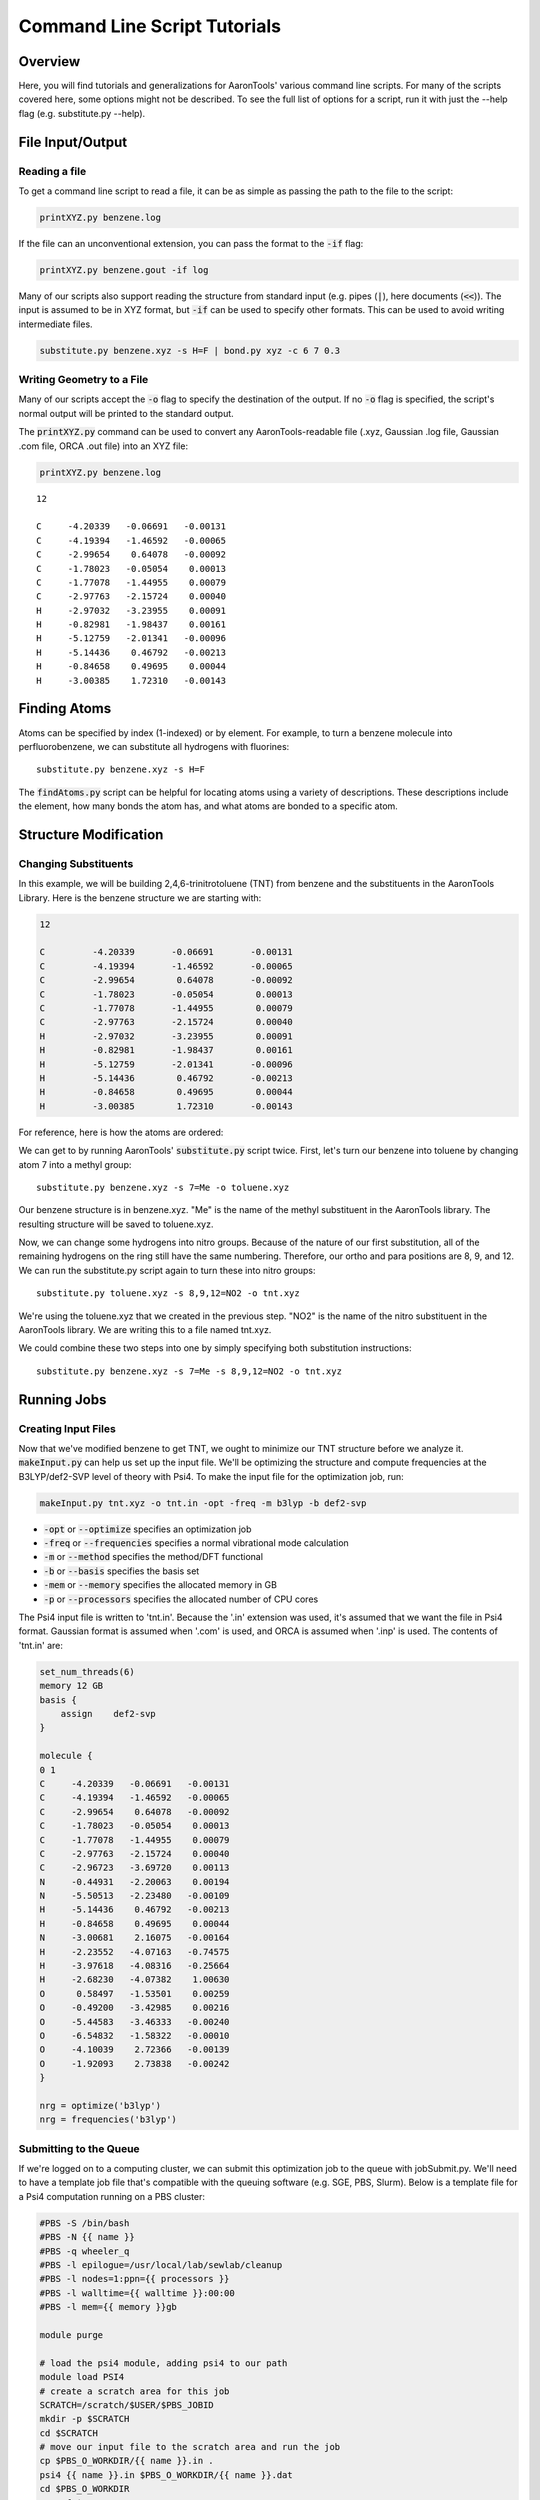 Command Line Script Tutorials
=============================

Overview
--------
Here, you will find tutorials and generalizations for AaronTools' various command line scripts.
For many of the scripts covered here, some options might not be described.
To see the full list of options for a script, run it with just the --help flag (e.g. substitute.py --help).


File Input/Output
-----------------

Reading a file
^^^^^^^^^^^^^^

To get a command line script to read a file, it can be as simple as passing the path to the file to the script: 

.. code-block:: bash

    printXYZ.py benzene.log
    
If the file can an unconventional extension, you can pass the format to the :code:`-if` flag: 

.. code-block:: bash

    printXYZ.py benzene.gout -if log

Many of our scripts also support reading the structure from standard input (e.g. pipes (:code:`|`), here documents (:code:`<<`)).
The input is assumed to be in XYZ format, but :code:`-if` can be used to specify other formats.
This can be used to avoid writing intermediate files. 

.. code-block:: bash

    substitute.py benzene.xyz -s H=F | bond.py xyz -c 6 7 0.3

Writing Geometry to a File
^^^^^^^^^^^^^^^^^^^^^^^^^^

Many of our scripts accept the :code:`-o` flag to specify the destination of the output.
If no :code:`-o` flag is specified, the script's normal output will be printed to the standard output. 


The :code:`printXYZ.py` command can be used to convert any AaronTools-readable file (.xyz, Gaussian .log file, Gaussian .com file, ORCA .out file) into an XYZ file:

.. code-block:: bash

    printXYZ.py benzene.log

:: 

    12
    
    C     -4.20339   -0.06691   -0.00131
    C     -4.19394   -1.46592   -0.00065
    C     -2.99654    0.64078   -0.00092
    C     -1.78023   -0.05054    0.00013
    C     -1.77078   -1.44955    0.00079
    C     -2.97763   -2.15724    0.00040
    H     -2.97032   -3.23955    0.00091
    H     -0.82981   -1.98437    0.00161
    H     -5.12759   -2.01341   -0.00096
    H     -5.14436    0.46792   -0.00213
    H     -0.84658    0.49695    0.00044
    H     -3.00385    1.72310   -0.00143


Finding Atoms
-------------

Atoms can be specified by index (1-indexed) or by element.
For example, to turn a benzene molecule into perfluorobenzene, we can substitute all hydrogens with fluorines: 

::
    
    substitute.py benzene.xyz -s H=F
    
The :code:`findAtoms.py` script can be helpful for locating atoms using a variety of descriptions.
These descriptions include the element, how many bonds the atom has, and what atoms are bonded to a specific atom.


Structure Modification
----------------------

Changing Substituents
^^^^^^^^^^^^^^^^^^^^^

In this example, we will be building 2,4,6-trinitrotoluene (TNT) from benzene and the substituents in the AaronTools Library.
Here is the benzene structure we are starting with:

.. code-block:: 

    12
    
    C         -4.20339       -0.06691       -0.00131
    C         -4.19394       -1.46592       -0.00065
    C         -2.99654        0.64078       -0.00092
    C         -1.78023       -0.05054        0.00013
    C         -1.77078       -1.44955        0.00079
    C         -2.97763       -2.15724        0.00040
    H         -2.97032       -3.23955        0.00091
    H         -0.82981       -1.98437        0.00161
    H         -5.12759       -2.01341       -0.00096
    H         -5.14436        0.46792       -0.00213
    H         -0.84658        0.49695        0.00044
    H         -3.00385        1.72310       -0.00143

For reference, here is how the atoms are ordered: 

.. image images/benzene_numbers.png

We can get to by running AaronTools' :code:`substitute.py` script twice.
First, let's turn our benzene into toluene by changing atom 7 into a methyl group: 

::

    substitute.py benzene.xyz -s 7=Me -o toluene.xyz

Our benzene structure is in benzene.xyz.
"Me" is the name of the methyl substituent in the AaronTools library.
The resulting structure will be saved to toluene.xyz. 

Now, we can change some hydrogens into nitro groups.
Because of the nature of our first substitution, all of the remaining hydrogens on the ring still have the same numbering. Therefore, our ortho and para positions are 8, 9, and 12.
We can run the substitute.py script again to turn these into nitro groups: 

::
    
    substitute.py toluene.xyz -s 8,9,12=NO2 -o tnt.xyz

We're using the toluene.xyz that we created in the previous step.
"NO2" is the name of the nitro substituent in the AaronTools library.
We are writing this to a file named tnt.xyz.


We could combine these two steps into one by simply specifying both substitution instructions: 

::
    
    substitute.py benzene.xyz -s 7=Me -s 8,9,12=NO2 -o tnt.xyz
    
Running Jobs
------------

Creating Input Files
^^^^^^^^^^^^^^^^^^^^

Now that we've modified benzene to get TNT, we ought to minimize our TNT structure before we analyze it.
:code:`makeInput.py` can help us set up the input file.
We'll be optimizing the structure and compute frequencies at the B3LYP/def2-SVP level of theory with Psi4.
To make the input file for the optimization job, run: 

.. code-block:: bash
    
    makeInput.py tnt.xyz -o tnt.in -opt -freq -m b3lyp -b def2-svp


* :code:`-opt` or :code:`--optimize` specifies an optimization job
* :code:`-freq` or :code:`--frequencies` specifies a normal vibrational mode calculation
* :code:`-m` or :code:`--method` specifies the method/DFT functional
* :code:`-b` or :code:`--basis` specifies the basis set
* :code:`-mem` or :code:`--memory` specifies the allocated memory in GB
* :code:`-p` or :code:`--processors` specifies the allocated number of CPU cores

The Psi4 input file is written to 'tnt.in'.
Because the '.in' extension was used, it's assumed that we want the file in Psi4 format.
Gaussian format is assumed when '.com' is used, and ORCA is assumed when '.inp' is used.
The contents of 'tnt.in' are:

.. code-block:: python

    set_num_threads(6)
    memory 12 GB
    basis {
        assign    def2-svp
    }
    
    molecule {
    0 1
    C     -4.20339   -0.06691   -0.00131
    C     -4.19394   -1.46592   -0.00065
    C     -2.99654    0.64078   -0.00092
    C     -1.78023   -0.05054    0.00013
    C     -1.77078   -1.44955    0.00079
    C     -2.97763   -2.15724    0.00040
    C     -2.96723   -3.69720    0.00113
    N     -0.44931   -2.20063    0.00194
    N     -5.50513   -2.23480   -0.00109
    H     -5.14436    0.46792   -0.00213
    H     -0.84658    0.49695    0.00044
    N     -3.00681    2.16075   -0.00164
    H     -2.23552   -4.07163   -0.74575
    H     -3.97618   -4.08316   -0.25664
    H     -2.68230   -4.07382    1.00630
    O      0.58497   -1.53501    0.00259
    O     -0.49200   -3.42985    0.00216
    O     -5.44583   -3.46333   -0.00240
    O     -6.54832   -1.58322   -0.00010
    O     -4.10039    2.72366   -0.00139
    O     -1.92093    2.73838   -0.00242
    }
    
    nrg = optimize('b3lyp')
    nrg = frequencies('b3lyp')


Submitting to the Queue 
^^^^^^^^^^^^^^^^^^^^^^^

If we're logged on to a computing cluster, we can submit this optimization job to the queue with jobSubmit.py.
We'll need to have a template job file that's compatible with the queuing software (e.g. SGE, PBS, Slurm).
Below is a template file for a Psi4 computation running on a PBS cluster: 

.. code-block:: bash
    
    #PBS -S /bin/bash
    #PBS -N {{ name }}
    #PBS -q wheeler_q
    #PBS -l epilogue=/usr/local/lab/sewlab/cleanup
    #PBS -l nodes=1:ppn={{ processors }}
    #PBS -l walltime={{ walltime }}:00:00
    #PBS -l mem={{ memory }}gb
    
    module purge
    
    # load the psi4 module, adding psi4 to our path
    module load PSI4
    # create a scratch area for this job
    SCRATCH=/scratch/$USER/$PBS_JOBID
    mkdir -p $SCRATCH
    cd $SCRATCH
    # move our input file to the scratch area and run the job
    cp $PBS_O_WORKDIR/{{ name }}.in .
    psi4 {{ name }}.in $PBS_O_WORKDIR/{{ name }}.dat
    cd $PBS_O_WORKDIR
    rm -rf $SCRATCH
    exit


the values surrounded by double curly brackets will be replaced by :code:`jobSubmit.py`:

* :code:`{{ name }}` - job name, will be determined by the name of the input file
* :code:`{{ walltime }}` - allowed wall time in hours
* :code:`{{ processors }}` - allocated cpu cores
* :code:`{{ memory }}` - allocated memory in gigabytes

If this file is placed in the Aaron_libs directory (defaults to "Aaron_libs" in your home area, but can be overwritten by setting the AARONLIB environment variable), in a file named Psi4_template.txt, it will automatically be used by jobSubmit.py. Similarly, Gaussian and ORCA default job templates can be put at Aaron_libs/Gaussian_template.txt and Aaron_libs/ORCA_template.txt, respectively.

A different default template, along with default processors, memory, and wall time may be specified in your configuration file.

To submit this job to the queue, we can run: 

::

    jobSubmit.py tnt.in -p 6 -m 12
    
where :code:`-p` and :code:`-m` are the allocated CPU cores and memory, respectively.
This will create and submit a job file named 'tnt.job':

.. code-block:: bash

    #PBS -S /bin/bash
    #PBS -N tnt
    #PBS -q wheeler_q
    #PBS -l epilogue=/usr/local/lab/sewlab/cleanup
    #PBS -l nodes=1:ppn=6
    #PBS -l walltime=12:00:00
    #PBS -l mem=12gb
    
    module purge
    
    # load the psi4 module, adding psi4 to our path
    module load PSI4
    # create a scratch area for this job
    SCRATCH=/scratch/$USER/$PBS_JOBID
    mkdir -p $SCRATCH
    cd $SCRATCH
    # move our input file to the scratch area and run the job
    cp $PBS_O_WORKDIR/tnt.in .
    psi4 tnt.in $PBS_O_WORKDIR/tnt.dat
    cd $PBS_O_WORKDIR
    rm -rf $SCRATCH
    exit

Our job should be queued::

    qstat -u $USER
    
    dispatch.ecompute:
                                                                                    Req'd       Req'd       Elap
    Job ID                  Username    Queue    Jobname          SessID  NDS   TSK   Memory      Time    S   Time
    ----------------------- ----------- -------- ---------------- ------ ----- ------ --------- --------- - ---------
    3409256.sapelo2         ajs99778    wheeler_ tnt              196715     1      6      12gb  12:00:00 Q       --


Analyzing Output
----------------

Now that we are running jobs with AaronTools, we will look at processing the output. 

Grabbing Thermochemical Corrections
^^^^^^^^^^^^^^^^^^^^^^^^^^^^^^^^^^^

AaronTools can calculate several thermochemical corrections from the output of a frequency job: zero-point energy (or H 0K), rigid-rotor/harmonic oscillator (RRHO) enthalpy, RRHO free energy, quasi-RRHO free energy, and quasi-harmonic free energy.
AaronTools will recalculate each of these, even if they are printed in the output file, to maintain consistency with the constants that AaronTools uses.
The :code:`grabThermo.py` command line script can be used to print thermochemistry:

::

    grabThermo.py tnt.dat

At the time of writing, Psi4 does not compute IR intensities for DFT methods. 
However, if we used Gaussian, ORCA, or Q-Chem to perform this computations, we could generate an IR spectra from the output using the :code:`plotIR.py` script::

    plotIR.py tnt.log

